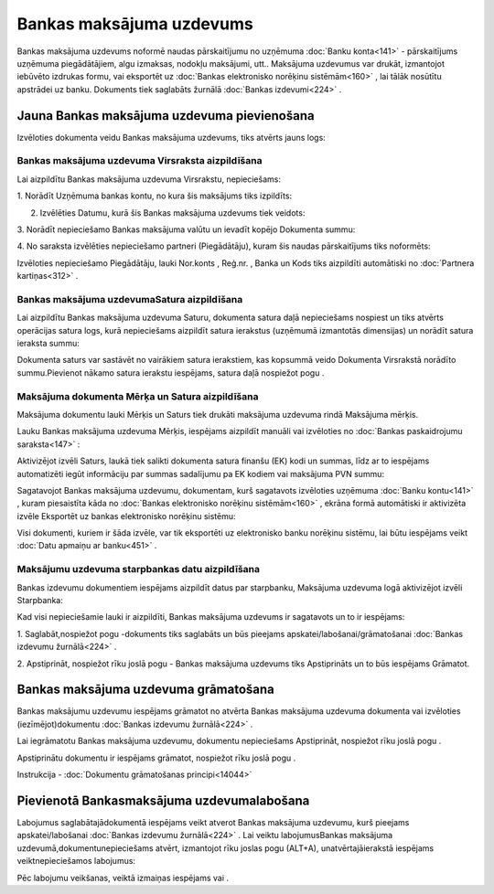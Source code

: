 .. 347 Bankas maksājuma uzdevums***************************** 


Bankas maksājuma uzdevums noformē naudas pārskaitījumu no uzņēmuma
:doc:`Banku konta<141>` - pārskaitījums uzņēmuma piegādātājiem, algu
izmaksas, nodokļu maksājumi, utt.. Maksājuma uzdevumus var drukāt,
izmantojot iebūvēto izdrukas formu, vai eksportēt uz :doc:`Bankas
elektronisko norēķinu sistēmām<160>` , lai tālāk nosūtītu apstrādei uz
banku. Dokuments tiek saglabāts žurnālā :doc:`Bankas izdevumi<224>` .


Jauna Bankas maksājuma uzdevuma pievienošana
````````````````````````````````````````````

Izvēloties dokumenta veidu Bankas maksājuma uzdevums, tiks atvērts
jauns logs:



|images_ozols/24991.png|


Bankas maksājuma uzdevuma Virsraksta aizpildīšana
+++++++++++++++++++++++++++++++++++++++++++++++++



Lai aizpildītu Bankas maksājuma uzdevuma Virsrakstu, nepieciešams:



1. Norādīt Uzņēmuma bankas kontu, no kura šis maksājums tiks
izpildīts:



|images_ozols/24724.png|



2. Izvēlēties Datumu, kurā šis Bankas maksājuma uzdevums tiek veidots:



|images_ozols/24725.png|



3. Norādīt nepieciešamo Bankas maksājuma valūtu un ievadīt kopējo
Dokumenta summu:



|images_ozols/24726.png|



4. No saraksta izvēlēties nepieciešamo partneri (Piegādātāju), kuram
šis naudas pārskaitījums tiks noformēts:



|images_ozols/24727.png|



Izvēloties nepieciešamo Piegādātāju, lauki Nor.konts , Reģ.nr. , Banka
un Kods tiks aizpildīti automātiski no :doc:`Partnera kartiņas<312>` .




Bankas maksājuma uzdevumaSatura aizpildīšana
++++++++++++++++++++++++++++++++++++++++++++

Lai aizpildītu Bankas maksājuma uzdevuma Saturu, dokumenta satura daļā
nepieciešams nospiest |images_ozols/24708.png| un tiks atvērts
operācijas satura logs, kurā nepieciešams aizpildīt satura ierakstus
(uzņēmumā izmantotās dimensijas) un norādīt satura ieraksta summu:



|images_ozols/24728.png|



|images_ozols/24545.gif| Dokumenta saturs var sastāvēt no vairākiem
satura ierakstiem, kas kopsummā veido Dokumenta Virsrakstā norādīto
summu.Pievienot nākamo satura ierakstu iespējams, satura daļā
nospiežot pogu |images_ozols/24708.png| .




Maksājuma dokumenta Mērķa un Satura aizpildīšana
++++++++++++++++++++++++++++++++++++++++++++++++


Maksājuma dokumentu lauki Mērķis un Saturs tiek drukāti maksājuma
uzdevuma rindā Maksājuma mērķis.

Lauku Bankas maksājuma uzdevuma Mērķis, iespējams aizpildīt manuāli
vai izvēloties no :doc:`Bankas paskaidrojumu saraksta<147>` :



|images_ozols/24729.png|



Aktivizējot izvēli Saturs, laukā tiek salikti dokumenta satura finanšu
(EK) kodi un summas, līdz ar to iespējams automatizēti iegūt
informāciju par summas sadalījumu pa EK kodiem vai maksājuma PVN
summu:



|images_ozols/24730.png|



Sagatavojot Bankas maksājuma uzdevumu, dokumentam, kurš sagatavots
izvēloties uzņēmuma :doc:`Banku kontu<141>` , kuram piesaistīta kāda
no :doc:`Bankas elektronisko norēķinu sistēmām<160>` , ekrāna formā
automātiski ir aktivizēta izvēle Eksportēt uz bankas elektronisko
norēķinu sistēmu:



|images_ozols/24733.png|



Visi dokumenti, kuriem ir šāda izvēle, var tik eksportēti uz
elektronisko banku norēķinu sistēmu, lai būtu iespējams veikt
:doc:`Datu apmaiņu ar banku<451>` .




Maksājumu uzdevuma starpbankas datu aizpildīšana
++++++++++++++++++++++++++++++++++++++++++++++++



Bankas izdevumu dokumentiem iespējams aizpildīt datus par starpbanku,
Maksājuma uzdevuma logā aktivizējot izvēli Starpbanka:

|images_ozols/24732.png|

Kad visi nepieciešamie lauki ir aizpildīti, Bankas maksājuma uzdevums
ir sagatavots un to ir iespējams:

1. Saglabāt,nospiežot pogu |images_ozols/24615.jpg| -dokuments tiks
saglabāts un būs pieejams apskatei/labošanai/grāmatošanai :doc:`Bankas
izdevumu žurnālā<224>` .

2. Apstiprināt, nospiežot rīku joslā pogu |images_ozols/24740.png| -
Bankas maksājuma uzdevums tiks Apstiprināts un to būs iespējams
Grāmatot.


Bankas maksājuma uzdevuma grāmatošana
`````````````````````````````````````

Bankas maksājumu uzdevumu iespējams grāmatot no atvērta Bankas
maksājuma uzdevuma dokumenta vai izvēloties (iezīmējot)dokumentu
:doc:`Bankas izdevumu žurnālā<224>` .

Lai iegrāmatotu Bankas maksājuma uzdevumu, dokumentu nepieciešams
Apstiprināt, nospiežot rīku joslā pogu |images_ozols/24740.png| .

Apstiprinātu dokumentu ir iespējams grāmatot, nospiežot rīku joslā
pogu |images_ozols/24741.png| .



Instrukcija - :doc:`Dokumentu grāmatošanas principi<14044>`


Pievienotā Bankasmaksājuma uzdevumalabošana
```````````````````````````````````````````

Labojumus saglabātajādokumentā iespējams veikt atverot Bankas
maksājuma uzdevumu, kurš pieejams apskatei/labošanai :doc:`Bankas
izdevumu žurnālā<224>` . Lai veiktu labojumusBankas maksājuma
uzdevumā,dokumentunepieciešams atvērt, izmantojot rīku joslas pogu
|images_ozols/24709.png| (ALT+A), unatvērtajāierakstā iespējams
veiktnepieciešamos labojumus:



|images_ozols/24736.png|


Pēc labojumu veikšanas, veiktā izmaiņas iespējams
|images_ozols/24615.jpg| vai |images_ozols/24617.jpg| .





.. |images_ozols/24991.png| image:: images_ozols/24991.png
       :scale: 100%

.. |images_ozols/24724.png| image:: images_ozols/24724.png
       :scale: 100%

.. |images_ozols/24725.png| image:: images_ozols/24725.png
       :scale: 100%

.. |images_ozols/24726.png| image:: images_ozols/24726.png
       :scale: 100%

.. |images_ozols/24727.png| image:: images_ozols/24727.png
       :scale: 100%

.. |images_ozols/24708.png| image:: images_ozols/24708.png
       :scale: 100%

.. |images_ozols/24728.png| image:: images_ozols/24728.png
       :scale: 100%

.. |images_ozols/24545.gif| image:: images_ozols/24545.gif
       :scale: 100%

.. |images_ozols/24708.png| image:: images_ozols/24708.png
       :scale: 100%

.. |images_ozols/24729.png| image:: images_ozols/24729.png
       :scale: 100%

.. |images_ozols/24730.png| image:: images_ozols/24730.png
       :scale: 100%

.. |images_ozols/24733.png| image:: images_ozols/24733.png
       :scale: 100%

.. |images_ozols/24732.png| image:: images_ozols/24732.png
       :scale: 100%

.. |images_ozols/24615.jpg| image:: images_ozols/24615.jpg
       :scale: 100%

.. |images_ozols/24740.png| image:: images_ozols/24740.png
       :scale: 100%

.. |images_ozols/24740.png| image:: images_ozols/24740.png
       :scale: 100%

.. |images_ozols/24741.png| image:: images_ozols/24741.png
       :scale: 100%

.. |images_ozols/24709.png| image:: images_ozols/24709.png
       :scale: 100%

.. |images_ozols/24736.png| image:: images_ozols/24736.png
       :scale: 100%

.. |images_ozols/24615.jpg| image:: images_ozols/24615.jpg
       :scale: 100%

.. |images_ozols/24617.jpg| image:: images_ozols/24617.jpg
       :scale: 100%

 